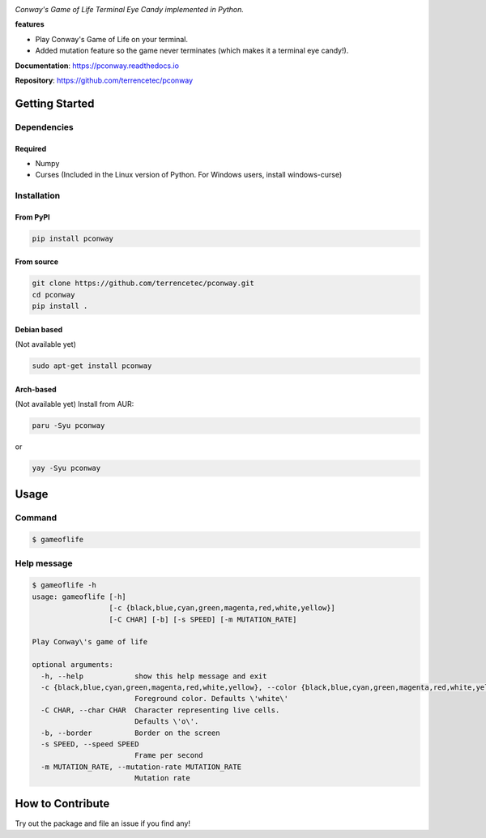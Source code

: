 |logo|

*Conway's Game of Life Terminal Eye Candy implemented in Python.*

|website| |release| |rtd| |license| |travis-ci| |codecov| |pypi| |pepy|

**features**

* Play Conway's Game of Life on your terminal.
* Added mutation feature so the game never terminates (which makes it
  a terminal eye candy!).

**Documentation**: https://pconway.readthedocs.io

**Repository**: https://github.com/terrencetec/pconway


Getting Started
===============

Dependencies
------------

Required
^^^^^^^^
* Numpy
* Curses (Included in the Linux version of Python. For Windows users,
  install windows-curse)

Installation
------------
From PyPI
^^^^^^^^^
.. code:: bash

   pip install pconway

From source
^^^^^^^^^^^
.. code:: bash

   git clone https://github.com/terrencetec/pconway.git
   cd pconway
   pip install .

Debian based
^^^^^^^^^^^^
(Not available yet)

.. code:: bash

   sudo apt-get install pconway

Arch-based
^^^^^^^^^^
(Not available yet)
Install from AUR:

.. code:: bash

   paru -Syu pconway

or

.. code:: bash

   yay -Syu pconway


Usage
=====
Command
-------
.. code:: bash

   $ gameoflife

|screenshot default|

Help message
------------
.. code:: bash

  $ gameoflife -h
  usage: gameoflife [-h]
                    [-c {black,blue,cyan,green,magenta,red,white,yellow}]
                    [-C CHAR] [-b] [-s SPEED] [-m MUTATION_RATE]

  Play Conway\'s game of life

  optional arguments:
    -h, --help            show this help message and exit
    -c {black,blue,cyan,green,magenta,red,white,yellow}, --color {black,blue,cyan,green,magenta,red,white,yellow}
                          Foreground color. Defaults \'white\'
    -C CHAR, --char CHAR  Character representing live cells.
                          Defaults \'o\'.
    -b, --border          Border on the screen
    -s SPEED, --speed SPEED
                          Frame per second
    -m MUTATION_RATE, --mutation-rate MUTATION_RATE
                          Mutation rate

How to Contribute
=================

Try out the package and file an issue if you find any!


.. |logo| image:: https://github.com/terrencetec/pconway/blob/master/images/logo.png?raw=true
    :alt: Logo
    :target: https://github.com/terrencetec/pconway

.. |website| image:: https://img.shields.io/badge/website-pconway-blue.svg
    :alt: Website
    :target: https://github.com/terrencetec/pconway

.. |release| image:: https://img.shields.io/github/v/release/terrencetec/pconway?include_prereleases
   :alt: Release
   :target: https://github.com/terrencetec/pconway/releases

.. |rtd| image:: https://readthedocs.org/projects/pconway/badge/?version=latest
   :alt: Read the Docs
   :target: https://pconway.readthedocs.io/

.. |license| image:: https://img.shields.io/github/license/terrencetec/pconway
    :alt: License
    :target: https://github.com/terrencetec/pconway/blob/master/LICENSE

.. |travis-ci| image:: https://travis-ci.com/terrencetec/pconway.svg?branch=master
    :alt: travis-ci
    :target: https://travis-ci.com/terrencetec/pconway

.. |codecov| image:: https://codecov.io/gh/terrencetec/pconway/branch/master/graph/badge.svg?token=NMEBAYFE2N
    :alt: codecov
    :target: https://codecov.io/gh/terrencetec/pconway

.. |pypi| image:: https://badge.fury.io/py/pconway.svg
   :alt: pypi
   :target: https://pypi.org/project/pconway/

.. |pepy| image:: https://static.pepy.tech/personalized-badge/pconway?period=total&units=international_system&left_color=black&right_color=orange&left_text=Downloads
   :alt: pepy
   :target: https://pepy.tech/project/pconway

.. |screenshot default| image:: https://github.com/terrencetec/pconway/blob/master/images/screenshot_31x66.png?raw=true
    :alt: screenshot default
    :target: https://github.com/terrencetec/pconway/blob/master/images/screenshot_31x66.png
